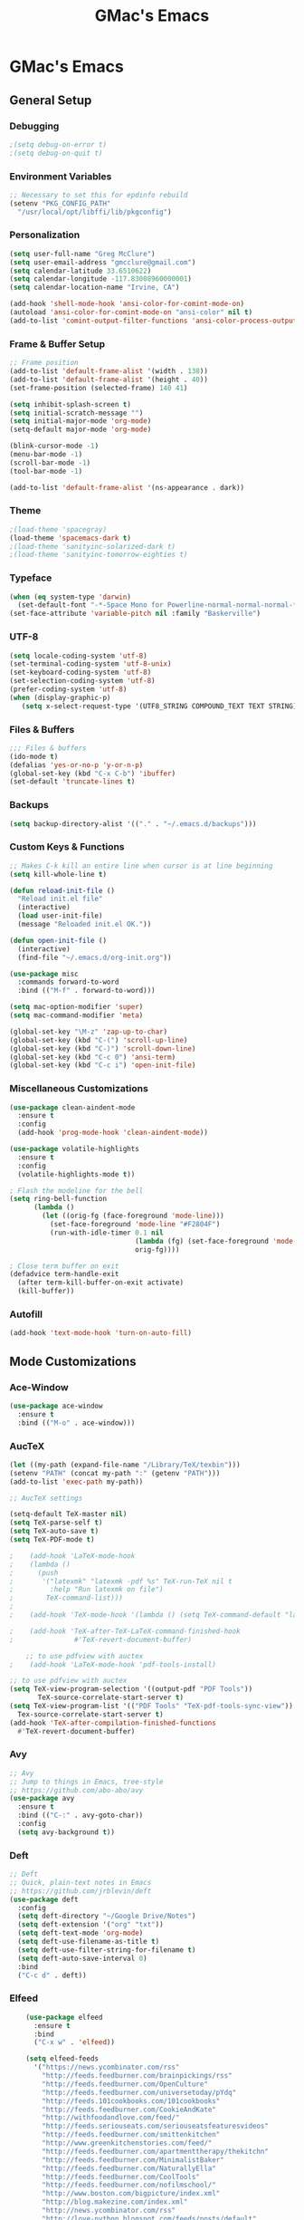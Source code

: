 #+TITLE: GMac's Emacs
#+STARTUP: content

* GMac's Emacs

** General Setup
*** Debugging
    #+BEGIN_SRC emacs-lisp
    ;(setq debug-on-error t)
    ;(setq debug-on-quit t)
    #+END_SRC

*** Environment Variables
    #+BEGIN_SRC emacs-lisp
    ;; Necessary to set this for epdinfo rebuild
    (setenv "PKG_CONFIG_PATH"
      "/usr/local/opt/libffi/lib/pkgconfig")
    #+END_SRC

*** Personalization
    #+BEGIN_SRC emacs-lisp
    (setq user-full-name "Greg McClure")
    (setq user-email-address "gmcclure@gmail.com")
    (setq calendar-latitude 33.6510622)
    (setq calendar-longitude -117.83008960000001)
    (setq calendar-location-name "Irvine, CA")

    (add-hook 'shell-mode-hook 'ansi-color-for-comint-mode-on)
    (autoload 'ansi-color-for-comint-mode-on "ansi-color" nil t)
    (add-to-list 'comint-output-filter-functions 'ansi-color-process-output)
    #+END_SRC

*** Frame & Buffer Setup
    #+BEGIN_SRC emacs-lisp
    ;; Frame position
    (add-to-list 'default-frame-alist '(width . 138))
    (add-to-list 'default-frame-alist '(height . 40))
    (set-frame-position (selected-frame) 140 41)

    (setq inhibit-splash-screen t)
    (setq initial-scratch-message "")
    (setq initial-major-mode 'org-mode)
    (setq-default major-mode 'org-mode)

    (blink-cursor-mode -1)
    (menu-bar-mode -1)
    (scroll-bar-mode -1)
    (tool-bar-mode -1)

    (add-to-list 'default-frame-alist '(ns-appearance . dark))
    #+END_SRC

*** Theme
    #+BEGIN_SRC emacs-lisp
    ;(load-theme 'spacegray)
    (load-theme 'spacemacs-dark t)
    ;(load-theme 'sanityinc-solarized-dark t)
    ;(load-theme 'sanityinc-tomorrow-eighties t)
    #+END_SRC

*** Typeface
    #+BEGIN_SRC emacs-lisp
    (when (eq system-type 'darwin)
      (set-default-font "-*-Space Mono for Powerline-normal-normal-normal-*-16-*-*-*-m-0-iso10646-1"))
    (set-face-attribute 'variable-pitch nil :family "Baskerville")
    #+END_SRC

*** UTF-8
    #+BEGIN_SRC emacs-lisp
    (setq locale-coding-system 'utf-8)
    (set-terminal-coding-system 'utf-8-unix)
    (set-keyboard-coding-system 'utf-8)
    (set-selection-coding-system 'utf-8)
    (prefer-coding-system 'utf-8)
    (when (display-graphic-p)
       (setq x-select-request-type '(UTF8_STRING COMPOUND_TEXT TEXT STRING)))
    #+END_SRC

*** Files & Buffers
    #+BEGIN_SRC emacs-lisp
    ;;; Files & buffers
    (ido-mode t)
    (defalias 'yes-or-no-p 'y-or-n-p)
    (global-set-key (kbd "C-x C-b") 'ibuffer)
    (set-default 'truncate-lines t)
    #+END_SRC

*** Backups
    #+BEGIN_SRC emacs-lisp
    (setq backup-directory-alist '(("." . "~/.emacs.d/backups")))
    #+END_SRC

*** Custom Keys & Functions
    #+BEGIN_SRC emacs-lisp
    ;; Makes C-k kill an entire line when cursor is at line beginning
    (setq kill-whole-line t)

    (defun reload-init-file ()
      "Reload init.el file"
      (interactive)
      (load user-init-file)
      (message "Reloaded init.el OK."))
   
    (defun open-init-file ()
      (interactive)
      (find-file "~/.emacs.d/org-init.org"))

    (use-package misc
      :commands forward-to-word
      :bind (("M-f" . forward-to-word)))

    (setq mac-option-modifier 'super)
    (setq mac-command-modifier 'meta)

    (global-set-key "\M-z" 'zap-up-to-char)
    (global-set-key (kbd "C-(") 'scroll-up-line)
    (global-set-key (kbd "C-)") 'scroll-down-line)
    (global-set-key (kbd "C-c 0") 'ansi-term)
    (global-set-key (kbd "C-c i") 'open-init-file)
    #+END_SRC

*** Miscellaneous Customizations
    #+BEGIN_SRC emacs-lisp
    (use-package clean-aindent-mode
      :ensure t
      :config
      (add-hook 'prog-mode-hook 'clean-aindent-mode))

    (use-package volatile-highlights
      :ensure t
      :config
      (volatile-highlights-mode t))

    ; Flash the modeline for the bell
    (setq ring-bell-function
          (lambda ()
            (let ((orig-fg (face-foreground 'mode-line)))
              (set-face-foreground 'mode-line "#F2804F")
              (run-with-idle-timer 0.1 nil
                                   (lambda (fg) (set-face-foreground 'mode-line fg))
                                   orig-fg))))

    ; Close term buffer on exit
    (defadvice term-handle-exit
      (after term-kill-buffer-on-exit activate)
      (kill-buffer))
    #+END_SRC

*** Autofill
    #+BEGIN_SRC emacs-lisp
    (add-hook 'text-mode-hook 'turn-on-auto-fill)
    #+END_SRC

** Mode Customizations
*** Ace-Window
    #+BEGIN_SRC emacs-lisp
    (use-package ace-window
      :ensure t
      :bind (("M-o" . ace-window)))
    #+END_SRC

*** AucTeX
    #+BEGIN_SRC emacs-lisp
    (let ((my-path (expand-file-name "/Library/TeX/texbin")))
    (setenv "PATH" (concat my-path ":" (getenv "PATH")))
    (add-to-list 'exec-path my-path)) 
    
    ;; AucTeX settings

    (setq-default TeX-master nil)
    (setq TeX-parse-self t)
    (setq TeX-auto-save t)    
    (setq TeX-PDF-mode t)
    
    ;    (add-hook 'LaTeX-mode-hook
    ;    (lambda ()
    ;      (push
    ;       '("latexmk" "latexmk -pdf %s" TeX-run-TeX nil t
    ;         :help "Run latexmk on file")
    ;        TeX-command-list)))
    ;
    ;    (add-hook 'TeX-mode-hook '(lambda () (setq TeX-command-default "latexmk")))
    
    ;    (add-hook 'TeX-after-TeX-LaTeX-command-finished-hook
    ;               #'TeX-revert-document-buffer)
        
        ;; to use pdfview with auctex
    ;    (add-hook 'LaTeX-mode-hook 'pdf-tools-install)
        
    ;; to use pdfview with auctex
    (setq TeX-view-program-selection '((output-pdf "PDF Tools"))
           TeX-source-correlate-start-server t)
    (setq TeX-view-program-list '(("PDF Tools" "TeX-pdf-tools-sync-view"))
      Tex-source-correlate-start-server t)
    (add-hook 'TeX-after-compilation-finished-functions
      #'TeX-revert-document-buffer)
    #+END_SRC

*** Avy
    #+BEGIN_SRC emacs-lisp
    ;; Avy
    ;; Jump to things in Emacs, tree-style
    ;; https://github.com/abo-abo/avy
    (use-package avy
      :ensure t
      :bind (("C-:" . avy-goto-char))
      :config
      (setq avy-background t))
    #+END_SRC

*** Deft
    #+BEGIN_SRC emacs-lisp
    ;; Deft
    ;; Quick, plain-text notes in Emacs
    ;; https://github.com/jrblevin/deft
    (use-package deft
      :config
      (setq deft-directory "~/Google Drive/Notes")
      (setq deft-extension '("org" "txt"))
      (setq deft-text-mode 'org-mode)
      (setq deft-use-filename-as-title t)
      (setq deft-use-filter-string-for-filename t)
      (setq deft-auto-save-interval 0)
      :bind
      ("C-c d" . deft))
    #+END_SRC

*** Elfeed
    #+BEGIN_SRC emacs-lisp
    (use-package elfeed
      :ensure t
      :bind
      ("C-x w" . 'elfeed))

    (setq elfeed-feeds
      '("https://news.ycombinator.com/rss"
        "http://feeds.feedburner.com/brainpickings/rss"
        "http://feeds.feedburner.com/OpenCulture"
        "http://feeds.feedburner.com/universetoday/pYdq"
        "http://feeds.101cookbooks.com/101cookbooks"
        "http://feeds.feedburner.com/CookieAndKate"
        "http://withfoodandlove.com/feed/"
        "http://feeds.seriouseats.com/seriouseatsfeaturesvideos"
        "http://feeds.feedburner.com/smittenkitchen"
        "http://www.greenkitchenstories.com/feed/"
        "http://feeds.feedburner.com/apartmenttherapy/thekitchn"
        "http://feeds.feedburner.com/MinimalistBaker"
        "http://feeds.feedburner.com/NaturallyElla"
        "http://feeds.feedburner.com/CoolTools"
        "http://feeds.feedburner.com/nofilmschool/"
        "http://www.boston.com/bigpicture/index.xml"
        "http://blog.makezine.com/index.xml"
        "http://news.ycombinator.com/rss"
        "http://love-python.blogspot.com/feeds/posts/default"
        "http://feeds.feedburner.com/CssTricks"
        "http://feeds.feedburner.com/Bludice"
        "http://www.raywenderlich.com/category/swift/feed"
        "https://www.hackingwithswift.com/articles/rss"
        "http://feeds.feedburner.com/Catswhocode"
        "http://www.techiedelight.com/feed/"
        "http://feeds.feedburner.com/catonmat"
        "http://programmingpraxis.com/feed/"
        "http://feeds.feedburner.com/filmmakeriq"
        "http://osxdaily.com/feed/"
        "http://feeds.feedburner.com/Noupe"
        "http://feeds.feedburner.com/design-milk"
        "http://feeds.feedburner.com/weburbanist"
        "http://feeds.feedburner.com/colossal"
        "http://rss1.smashingmagazine.com/feed/"
        "http://penpaperpencil.net/rss"
        "http://www.pencilrevolution.com/feed/"
        "http://feeds.feedburner.com/NotebookStories"
        "http://wellappointeddesk.com/feed/"
        "http://feeds.feedburner.com/penaddict/XQKI"
        "http://therecordingrevolution.com/feed/"
        "http://www.soundonsound.com/news/sosrssfeed.php"
        "http://blog.456recordings.com/feed/"
        "http://www.gearjunkies.com/feed/"
        "http://www.factmag.com/feed/"
        "https://feedity.com/musicradar-com/VFtaWlJW.rss"
        "http://feeds.feedburner.com/EffectsBay"
        "http://feeds.feedburner.com/Musicians-Friend-Stupid-Deal"
        "http://www.theguitarjournal.com/feed/"
        "http://www.premierguitar.com/rss/Magazine.aspx"
        "http://www.carryology.com/feed/"
        "http://xkcd.com/rss.xml"
        "http://www.laist.com/index.rdf"
        "http://feeds.feedburner.com/thesartorialist"
        "http://winkbooks.tumblr.com/rss"
        "http://feeds.feedburner.com/nybooks"
        "http://tetw.tumblr.com/rss"
        "http://feeds.nytimes.com/nyt/rss/Books"))

;    (use-package elfeed-org
;      :ensure t
;      :config
;      (elfeed-org)
;      (setq rmh-elfeed-org-files (list "~/Google Drive/Org/elfeed.org")))
    #+END_SRC

*** Exec-Path-From-Shell
    #+BEGIN_SRC emacs-lisp
    (use-package exec-path-from-shell
      :ensure t
      :config
      (exec-path-from-shell-initialize))
    #+END_SRC

*** Diary
    #+BEGIN_SRC emacs-lisp
    (setq diary-file "~/Google Drive/Org/Diary")
    #+END_SRC

*** Dired
    #+BEGIN_SRC emacs-lisp
    ;; Dired
    (setq dired-listing-switches "-alh")
    (setq dired-recursive-copies (quote always))
    (setq dired-recursive-deletes (quote top))

    ;; Dired-x
    (require 'dired-x)
    (setq-default dired-omit-files-p t) ; Buffer local variable
    (setq dired-omit-files (concat dired-omit-files "\\|^\\..+$"))
    #+END_SRC
    
*** Elpy
    #+BEGIN_SRC emacs-lisp
    (when (require 'elpy nil t)
      (elpy-enable))
    #+END_SRC
*** Flyspell
    #+BEGIN_SRC emacs-lisp
    (setq ispell-program-name "/usr/local/bin/aspell")
    #+END_SRC

*** Helm
    #+BEGIN_SRC emacs-lisp
    (use-package helm
    :ensure t
    :config

    ;; Must set before helm-config
    (setq helm-command-prefix-key "C-c h")
 
    (require 'helm-config)
    (require 'helm-eshell)
    (require 'helm-files)
    (require 'helm-grep)
 
    (define-key helm-map (kbd "<tab>") 'helm-execute-persistent-action) ; rebind tab to do persistent action
    (define-key helm-map (kbd "C-i") 'helm-execute-persistent-action) ; make TAB works in terminal
    (define-key helm-map (kbd "C-z")  'helm-select-action) ; list actions using C-z
 
    (define-key helm-grep-mode-map (kbd "<return>")  'helm-grep-mode-jump-other-window)
    (define-key helm-grep-mode-map (kbd "n")  'helm-grep-mode-jump-other-window-forward)
    (define-key helm-grep-mode-map (kbd "p")  'helm-grep-mode-jump-other-window-backward)
 
    (setq
     helm-google-suggest-use-curl-p t
     helm-scroll-amount 4 ; scroll 4 lines other window using M-<next>/M-<prior>
     helm-quick-update t ; do not display invisible candidates
     helm-idle-delay 0.01 ; be idle for this many seconds, before updating in delayed sources.
     helm-input-idle-delay 0.01 ; be idle for this many seconds, before updating candidate buffer
     helm-ff-search-library-in-sexp t ; search for library in `require' and `declare-function' sexp.
 
     helm-split-window-default-side 'other ;; open helm buffer in another window
     helm-split-window-in-side-p t ;; open helm buffer inside current window, not occupy whole other window
     helm-buffers-favorite-modes (append helm-buffers-favorite-modes
 					'(picture-mode artist-mode))
     helm-candidate-number-limit 100 ; limit the number of displayed canidates
     helm-M-x-requires-pattern 0     ; show all candidates when set to 0
     helm-boring-file-regexp-list
     '("\\.git$" "\\.hg$" "\\.svn$" "\\.CVS$" "\\._darcs$" "\\.la$" "\\.o$" "\\.i$") ; do not show these files in helm buffer
     helm-ff-file-name-history-use-recentf t
     helm-move-to-line-cycle-in-source t ; move to end or beginning of source
                                          ; when reaching top or bottom of source.
     ido-use-virtual-buffers t      ; Needed in helm-buffers-list
     helm-buffers-fuzzy-matching t          ; fuzzy matching buffer names when non--nil
                                          ; useful in helm-mini that lists buffers
     )
 
    ;; Save current position to mark ring when jumping to a different place
    (add-hook 'helm-goto-line-before-hook 'helm-save-current-pos-to-mark-ring)
   
    (helm-mode 1)
  
    :bind
    ("M-x" . helm-M-x)
    ;("C-x C-m" . helm-M-x)
    ("C-;" . helm-M-x)
    ("C-x b" . helm-mini)
    ("C-x C-f" . helm-find-files))
    #+END_SRC

*** Hydra
    #+BEGIN_SRC emacs-lisp
    (use-package hydra
      :ensure t)
    #+END_SRC

*** Hippie-Expand
    #+BEGIN_SRC emacs-lisp
    (global-set-key "\M-/" 'hippie-expand)    
    #+END_SRC

*** Ivy (Swiper)
    #+BEGIN_SRC emacs-lisp
    (use-package ivy
      :ensure try
      :config
      (ivy-mode 1)
      (setq ivy-use-virtual-buffers t)
      (setq enable-recursive-minibuffers t)
      (setq ivy-count-format "(%d/%d) "))

    (use-package swiper
      :bind
      ("C-s" . 'swiper))
    #+END_SRC

*** Magit
    #+BEGIN_SRC emacs-lisp
    (global-set-key (kbd "C-x g") 'magit-status)
    #+END_SRC

*** COMMENT Mu4e
    #+BEGIN_SRC emacs-lisp
    ;; Mu4e
    (add-to-list 'load-path "/usr/local/Cellar/mu/1.0/share/emacs/site-lisp/mu/mu4e")
    (setq mu4e-mu-binary (executable-find "/usr/local/bin/mu"))
    (require 'mu4e)
    (require 'org-mu4e)
    (global-set-key (kbd "C-c m") 'mu4e)
    
    (setq mail-user-agent 'mu4e-user-agent)

    ;; default
    (setq mu4e-maildir (expand-file-name "~/Maildir/Gmail"))
    (setq mu4e-drafts-folder "/[Gmail].Drafts")
    (setq mu4e-sent-folder   "/[Gmail].Sent Mail")
    (setq mu4e-trash-folder  "/[Gmail].Trash")
    (setq mu4e-refile-folder  "/[Gmail].All Mail")
    
    ;; don't save message to Sent Messages, Gmail/IMAP takes care of this
    (setq mu4e-sent-messages-behavior 'delete)

    ;; needed for mbsync
    (setq mu4e-change-filenames-when-moving t)
    
    ;; (See the documentation for `mu4e-sent-messages-behavior' if you have
    ;; additional non-Gmail addresses and want assign them different
    ;; behavior.)

    ;; a little something about me
    (setq
      user-email-address "gmcclure@gmail.com"
      user-full-name "Greg McClure"
      mu4e-compose-signature
       (concat
         "Peace, love, global cooling,\n"
	 "// G\n"))

    ;; setup some handy shortcuts
    ;; you can quickly switch to your Inbox -- press ``ji''
    ;; then, when you want archive some messages, move them to
    ;; the 'All Mail' folder by pressing ``ma''.
    
    (setq mu4e-maildir-shortcuts
        '(("/INBOX"               . ?i)
    	  ("/[Gmail].Sent Mail"   . ?s)
    	  ("/[Gmail].Trash"       . ?t)
    	  ("/[Gmail].All Mail"    . ?a)))
    
    ;; allow for updating mail using 'U' in the main view:
    (setq mu4e-get-mail-command "mbsync Gmail")

    (setq mu4e-view-show-images t)
    (when (fboundp 'imagemagick-register-types)
      (imagemagick-register-types))

    (add-to-list 'mu4e-view-actions
      '("ViewInBrowser" . mu4e-action-view-in-browser) t)

    ;; render html to text
    ;(setq mu4e-html2text-command
    ;  "textutil -stdin -format html -convert txt -stdout")

    ;; sending mail
    (require 'smtpmail)
    (setq message-send-mail-function 'smtpmail-send-it
       starttls-use-gnutls t
       smtpmail-starttls-credentials '(("smtp.gmail.com" 587 nil nil))
       smtpmail-auth-credentials (expand-file-name "~/.authinfo")
       smtpmail-default-smtp-server "smtp.gmail.com"
       smtpmail-smtp-server "smtp.gmail.com"
       smtpmail-smtp-service 587)

    ;; no need to keep the buffer around after the message is sent
    (setq message-kill-buffer-on-exit t)

    ;; some org functionality in the compose buffer
    (add-hook 'message-mode-hook 'turn-on-orgtbl)
    (add-hook 'message-mode-hook 'turn-on-orgstruct++)

    (setq mu4e-attachment-dir  "~/Downloads")

    (setq mu4e-compose-format-flowed t)

    ;; in progress ...
    (defun msg-to-pdf (msg)
    "Convert msg to pdf and show it in Preview."
      (shell-command
       (format "/usr/local/bin/wkhtmltopdf %s /Tmp/Email-PDFs/email.pdf" msg)))

    (add-to-list 'mu4e-view-actions
      '("mac pdf" . msg-to-pdf) t)
    #+END_SRC

*** Multiple-Cursors
    #+BEGIN_SRC emacs-lisp
    (use-package multiple-cursors
      :ensure t
      :bind
      ("C-S-c C-S-c" . mc/edit-lines)
      ("C->" . mc/mark-next-like-this)
      ("C-<" . mc/mark-previous-like-this)
      ("C-c C-<" . mc/mark-all-like-this))
    #+END_SRC

*** Org
    #+BEGIN_SRC emacs-lisp
    (require 'org-install)
    ;(require 'org-habit)
    ;(add-to-list 'org-modules "org-habit")
    ;(setq org-habit-preceding-days 7
    ;      org-habit-following-days 1
    ;      org-habit-graph-column 80
    ;      org-habit-show-habits-only-for-today t
    ;      org-habit-show-all-today t)
 
    (require 'org-bullets)
    (add-hook 'org-mode-hook (lambda () (org-bullets-mode 1)))
    (setq org-ellipsis "⤵")
 
    (setq org-directory "~/Google Drive/Org")
 
    (global-set-key "\C-cl" 'org-store-link)
    (global-set-key "\C-cc" 'org-capture)
    (global-set-key "\C-ca" 'org-agenda)
    (global-set-key "\C-cb" 'org-iswitchb)
 
    (setq org-agenda-files 
      (list 
        "~/Google Drive/Org/life.org"
	"~/Google Drive/Org/notes.org"
	"~/Google Drive/Org/todos.org"))

    (setq org-log-done 'time)
    (setq org-default-notes-file "~/Google Drive/Org/notes.org")
    (global-set-key (kbd "C-c o")
 		   (lambda () (interactive) (find-file "~/Google Drive/Org/life.org")))
 
    (require 'org-journal)
    (setq org-journal-dir "~/Google Drive/Journal")

    (setq org-clock-persist 'history)
    (org-clock-persistence-insinuate)

    (setq org-capture-templates
      '(("t" "Todo" entry (file+headline "~/Google Drive/Org/todos.org" "TODOs")
             "* TODO %?\n")))

    (defun org-force-open-current-window ()
      (interactive)
      (let ((org-link-frame-setup (quote
                                   ((vm . vm-visit-folder-other-frame)
    			            (vm-imap . vm-visit-imap-folder-other-frame)
    				    (gnus . org-gnus-no-new-news)
    				    (file . find-file)
    				    (wl . wl-other-frame)))
              ))
        (org-open-at-point)))
    
    ;; Depending on universal argument try opening link
    (defun org-open-maybe (&optional arg)
      (interactive "P")
      (if arg
          (org-open-at-point)
        (org-force-open-current-window)))

    ;; Redefine file opening without clobbering universal argumnet
    (define-key org-mode-map "\C-c\C-o" 'org-open-maybe)

    ;; Speed commands
    (setq org-use-speed-commands t)
    #+END_SRC

*** Org-Drill
    #+BEGIN_SRC emacs-lisp
    (add-to-list 'load-path "~/Etc/Lib/org-mode/contrib/lisp/")
    (use-package org-drill
      :config (progn
                (add-to-list 'org-modules 'org-drill)
		(setq org-drill-add-random-noise-to-intervals-p t)
		(setq org-drill-hint-separator "||")
		(setq org-drill-left-cloze-delimiter "<|")
		(setq org-drill-right-cloze-delimiter "|>")
		(setq org-drill-learn-fraction 0.25)))
    #+END_SRC

*** Page Break Lines
     #+BEGIN_SRC emacs-lisp
     (use-package page-break-lines)
     #+END_SRC

*** PowerThesaurus
     #+BEGIN_SRC emacs-lisp
    (use-package powerthesaurus
      :ensure t
      :bind
      ("M-p" . 'powerthesaurus-lookup-word-at-point))
     #+END_SRC

*** Projectile
    #+BEGIN_SRC emacs-lisp
    (projectile-global-mode)
    (setq projectile-completion-system 'helm)
    (helm-projectile-on)
    #+END_SRC

*** PDF-Tools
    #+BEGIN_SRC emacs-lisp
    (use-package pdf-tools
      :ensure t
      :config
      (custom-set-variables
        '(pdf-tools-handle-upgrades nil)) ; Use brew upgrade pdf-tools instead.
      (setq pdf-info-epdfinfo-program "/usr/local/bin/epdfinfo"))
    (pdf-tools-install)
    #+END_SRC

*** Slime
    #+BEGIN_SRC emacs-lisp
    (setq inferior-lisp-program "/usr/local/bin/sbcl")
    (setq slime-contribs '(slime-fancy))
    #+END_SRC

*** Spaceline
    #+BEGIN_SRC emacs-lisp
      ; The ns-use-srgb-colorspace setting makes spaceline colors
      ; consistent, but it also dulls the colors of the theme.
      ;(setq ns-use-srgb-colorspace nil)

      (use-package spaceline
	:ensure t
	:config
	(spaceline-emacs-theme)
	(spaceline-helm-mode 1)
	(powerline-reset))
    #+END_SRC

*** Web-Mode
    #+BEGIN_SRC emacs-lisp
    (use-package web-mode
      :ensure t
      :init
      (setq web-mode-markup-indent-offset 2)
      (setq web-mode-code-indent-offset 2)
      (setq web-mode-css-indent-offset 2)

      (setq web-mode-enable-auto-pairing t)
      (setq web-mode-enable-auto-expanding t)
      (setq web-mode-enable-css-colorization t)
      :mode
      (("\\.phtml\\'" . web-mode)
       ("\\.tpl\\.php\\'" . web-mode)
       ("\\.[agj]sp\\'" . web-mode)
       ("\\.as[cp]x\\'" . web-mode)
       ("\\.erb\\'" . web-mode)
       ("\\.mustache\\'" . web-mode)
       ("\\.djhtml\\'" . web-mode)))
    #+END_SRC

*** Which-Key
    #+BEGIN_SRC emacs-lisp
    (use-package which-key
      :ensure t
      :config
      (which-key-mode 1))
    #+END_SRC

*** YASnippet
    #+BEGIN_SRC emacs-lisp
    (use-package yasnippet
      :ensure t)
    (yas-global-mode 1)
    #+END_SRC
